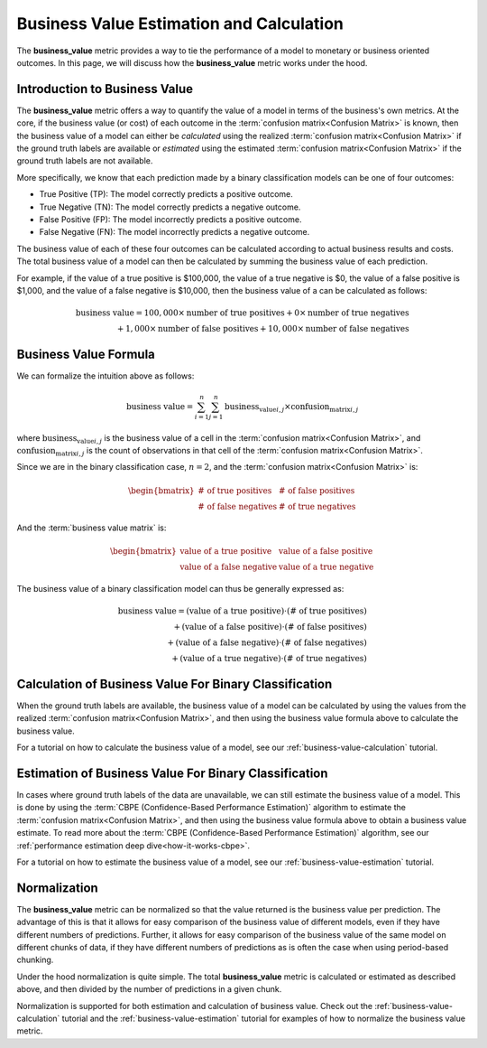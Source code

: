 .. _business-value-deep-dive:

=========================================
Business Value Estimation and Calculation
=========================================

The **business_value** metric provides a way to tie the performance of a model to
monetary or business oriented outcomes.
In this page, we will discuss how the **business_value** metric works under the hood.

Introduction to Business Value
--------------------------------------

The **business_value** metric offers a way to quantify
the value of a model in terms of the
business's own metrics. At the core, if the business value (or cost) of each
outcome in the :term:`confusion matrix<Confusion Matrix>` is known, then the business value of a
model can either be *calculated* using the realized :term:`confusion matrix<Confusion Matrix>` if
the ground truth labels are available or *estimated* using the
estimated :term:`confusion matrix<Confusion Matrix>` if the ground truth labels are not available.

More specifically, we know that each prediction made by a binary classification models
can be one of four outcomes:

- True Positive (TP): The model correctly predicts a positive outcome.
- True Negative (TN): The model correctly predicts a negative outcome.
- False Positive (FP): The model incorrectly predicts a positive outcome.
- False Negative (FN): The model incorrectly predicts a negative outcome.

The business value of each of these four outcomes can be calculated according to actual
business results and costs. The total business value of a model
can then be calculated by summing the business value of each prediction.

For example, if the value of a true positive is $100,000, the value of a
true negative is $0, the value of a false positive is $1,000, and
the value of a false negative is $10,000, then the business value of a
can be calculated as follows:

.. math::

    \text{business value} = 100,000 \times \text{number of true positives} + 0 \times \text{number of true negatives} \\
    + 1,000 \times \text{number of false positives} + 10,000 \times \text{number of false negatives}

Business Value Formula
----------------------

We can formalize the intuition above as follows:

.. math::

    \text{business value} = \sum_{i=1}^{n} \sum_{j=1}^{n} \text{business_value}_{i,j} \times \text{confusion_matrix}_{i,j}

where :math:`\text{business_value}_{i,j}` is the business value of a cell in the :term:`confusion matrix<Confusion Matrix>`, and :math:`\text{confusion_matrix}_{i,j}` is the count of observations
in that cell of the :term:`confusion matrix<Confusion Matrix>`.

Since we are in the binary classification case, :math:`n=2`, and the :term:`confusion matrix<Confusion Matrix>` is:

.. math::

    \begin{bmatrix}
    \text{# of true positives} & \text{# of false positives} \\
    \text{# of false negatives} & \text{# of true negatives}
    \end{bmatrix}

And the :term:`business value matrix` is:

.. math::

    \begin{bmatrix}
    \text{value of a true positive} & \text{value of a false positive} \\
    \text{value of a false negative} & \text{value of a true negative}
    \end{bmatrix}

The business value of a binary classification model can thus be generally expressed as:

.. math::

    \text{business value} = (\text{value of a true positive}) \cdot (\text{# of true positives}) \\
    + (\text{value of a false positive}) \cdot (\text{# of false positives}) \\
    + (\text{value of a false negative}) \cdot (\text{# of false negatives}) \\
    + (\text{value of a true negative}) \cdot (\text{# of true negatives})

Calculation of Business Value For Binary Classification
-------------------------------------------------------

When the ground truth labels are available, the business value of a model can be calculated by using the
values from the realized :term:`confusion matrix<Confusion Matrix>`, and then using the business value formula above to calculate
the business value.

For a tutorial on how to calculate the business value of a model, see our :ref:`business-value-calculation` tutorial.

Estimation of Business Value For Binary Classification
------------------------------------------------------
In cases where ground truth labels of the data are unavailable, we can still estimate the business value of a model. This is done by using the
:term:`CBPE (Confidence-Based Performance Estimation)` algorithm to estimate the :term:`confusion matrix<Confusion Matrix>`, and then using the business value formula above to obtain a business value estimate.
To read more about the :term:`CBPE (Confidence-Based Performance Estimation)` algorithm, see our :ref:`performance estimation deep dive<how-it-works-cbpe>`.

For a tutorial on how to estimate the business value of a model, see our :ref:`business-value-estimation` tutorial.

Normalization
-------------

The **business_value** metric can be normalized so that the value returned is the business value per prediction.
The advantage of this is that it allows for easy comparison of the business value of different models, even if they have
different numbers of predictions. Further, it allows for easy comparison of the business value of the same model on different
chunks of data, if they have different numbers of predictions as is often the case when using period-based chunking.

Under the hood normalization is quite simple. The total **business_value** metric is calculated or estimated as described above,
and then divided by the number of predictions in a given chunk.

Normalization is supported for both estimation and calculation of business value.
Check out the :ref:`business-value-calculation` tutorial and the :ref:`business-value-estimation` tutorial
for examples of how to normalize the business value metric.
